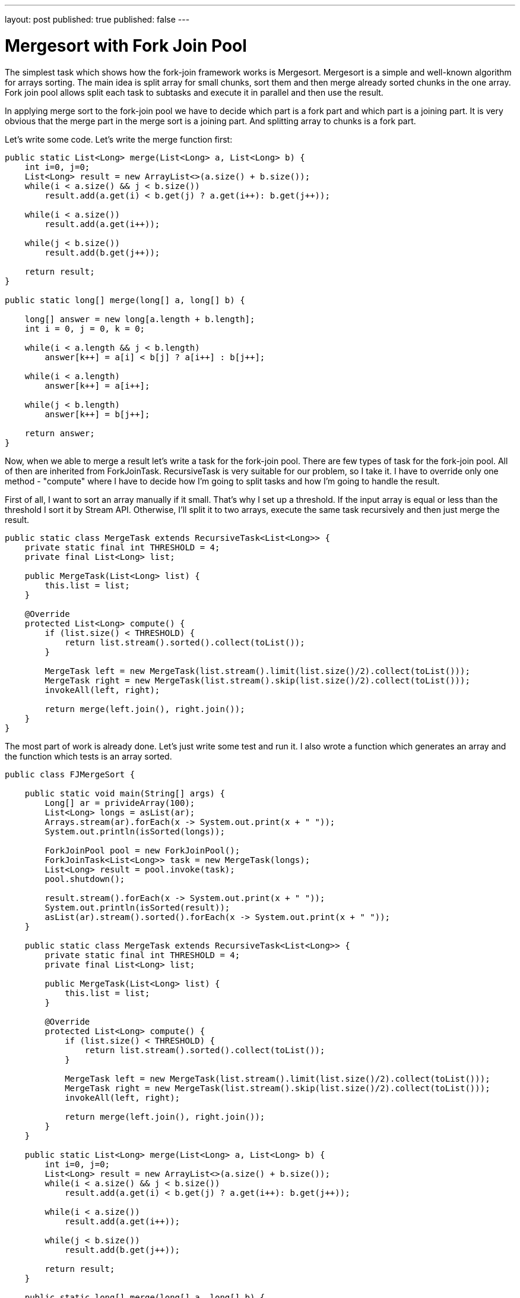 ---
layout: post
published: true
published: false
---

= Mergesort with Fork Join Pool
:source-highlighter: rouge
:eqnums:
:stem: latexmath

The simplest task which shows how the fork-join framework works is Mergesort. Mergesort is a simple and well-known algorithm for arrays sorting. 
The main idea is split array for small chunks, sort them and then merge already sorted chunks in the one array.  
Fork join pool allows split each task to subtasks and execute it in parallel and then use the result.

In applying merge sort to the fork-join pool we have to decide which part is a fork part and which part is a joining part. 
It is very obvious that the merge part in the merge sort is a joining part. And splitting array to chunks is a fork part.

Let's write some code. Let's write the merge function first:

[source,java]
----
public static List<Long> merge(List<Long> a, List<Long> b) {
    int i=0, j=0;
    List<Long> result = new ArrayList<>(a.size() + b.size());
    while(i < a.size() && j < b.size())
        result.add(a.get(i) < b.get(j) ? a.get(i++): b.get(j++));

    while(i < a.size())
        result.add(a.get(i++));

    while(j < b.size())
        result.add(b.get(j++));

    return result;
}

public static long[] merge(long[] a, long[] b) {

    long[] answer = new long[a.length + b.length];
    int i = 0, j = 0, k = 0;

    while(i < a.length && j < b.length)
        answer[k++] = a[i] < b[j] ? a[i++] : b[j++];

    while(i < a.length)
        answer[k++] = a[i++];

    while(j < b.length)
        answer[k++] = b[j++];

    return answer;
}
----

Now, when we able to merge a result let's write a task for the fork-join pool. 
There are few types of task for the fork-join pool. All of then are inherited from ForkJoinTask. 
RecursiveTask is very suitable for our problem, so I take it. I have to override only one method - 
"compute" where I have to decide how I'm going to split tasks and how I'm going to handle the result. 

First of all, I want to sort an array manually if it small. That's why I set up a threshold. 
If the input array is equal or less than the threshold I sort it by Stream API. Otherwise, I'll split it to two arrays, 
execute the same task recursively and then just merge the result.

[source,java]
----
public static class MergeTask extends RecursiveTask<List<Long>> {
    private static final int THRESHOLD = 4;
    private final List<Long> list;

    public MergeTask(List<Long> list) {
        this.list = list;
    }

    @Override    
    protected List<Long> compute() {
        if (list.size() < THRESHOLD) {
            return list.stream().sorted().collect(toList());
        }

        MergeTask left = new MergeTask(list.stream().limit(list.size()/2).collect(toList()));
        MergeTask right = new MergeTask(list.stream().skip(list.size()/2).collect(toList()));
        invokeAll(left, right);

        return merge(left.join(), right.join());
    }
}
----

The most part of work is already done. Let's just write some test and run it. 
I also wrote a function which generates an array and the function which tests is an array sorted.

[source,java]
----
public class FJMergeSort {

    public static void main(String[] args) {
        Long[] ar = privideArray(100);
        List<Long> longs = asList(ar);
        Arrays.stream(ar).forEach(x -> System.out.print(x + " "));
        System.out.println(isSorted(longs));

        ForkJoinPool pool = new ForkJoinPool();
        ForkJoinTask<List<Long>> task = new MergeTask(longs);
        List<Long> result = pool.invoke(task);
        pool.shutdown();

        result.stream().forEach(x -> System.out.print(x + " "));
        System.out.println(isSorted(result));
        asList(ar).stream().sorted().forEach(x -> System.out.print(x + " "));
    }

    public static class MergeTask extends RecursiveTask<List<Long>> {
        private static final int THRESHOLD = 4;
        private final List<Long> list;

        public MergeTask(List<Long> list) {
            this.list = list;
        }

        @Override        
        protected List<Long> compute() {
            if (list.size() < THRESHOLD) {
                return list.stream().sorted().collect(toList());
            }

            MergeTask left = new MergeTask(list.stream().limit(list.size()/2).collect(toList()));
            MergeTask right = new MergeTask(list.stream().skip(list.size()/2).collect(toList()));
            invokeAll(left, right);

            return merge(left.join(), right.join());
        }
    }

    public static List<Long> merge(List<Long> a, List<Long> b) {
        int i=0, j=0;
        List<Long> result = new ArrayList<>(a.size() + b.size());
        while(i < a.size() && j < b.size())
            result.add(a.get(i) < b.get(j) ? a.get(i++): b.get(j++));

        while(i < a.size())
            result.add(a.get(i++));

        while(j < b.size())
            result.add(b.get(j++));

        return result;
    }

    public static long[] merge(long[] a, long[] b) {

        long[] answer = new long[a.length + b.length];
        int i = 0, j = 0, k = 0;

        while(i < a.length && j < b.length)
            answer[k++] = a[i] < b[j] ? a[i++] : b[j++];

        while(i < a.length)
            answer[k++] = a[i++];

        while(j < b.length)
            answer[k++] = b[j++];

        return answer;
    }

    public static Long[] privideArray(int length) {
        assert length > 0;
        Random random = new Random(length);
        Long[] array = new Long[length];
        for (int i = 0; i < array.length; i++) {
            array[i] = Long.valueOf(random.nextInt(10));
        }
        return array;
    }

    static boolean isSorted(List<Long> array) {
        for(int i = 1; i < array.size(); i++) {
            if(array.get(i-1) > array.get(i)) return false;
        }
        return true;
    }
}
----
Merge sort is a good example how the fork-join pool works. But in real life, the best (and shortest) way to sort an array is using Stream API:

[source,java]
----
List<Long> list = asList(4L, 3L, 1L).stream().parallel().sorted().collect(toList());
----

This post is my attempt to learn jekyll and github pages. The oroginal of my post was published https://rgaleyev.blogspot.com/2017/06/mergesort-with-fork-join-poll.html[here].
